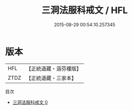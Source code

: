 #+TITLE: 三洞法服科戒文 / HFL

#+DATE: 2015-08-29 00:54:10.257345
* 版本
 |       HFL|【正統道藏・涵芬樓版】|
 |      ZTDZ|【正統道藏・三家本】|
目次
 - [[file:KR5c0185_000.txt][三洞法服科戒文 0]]
